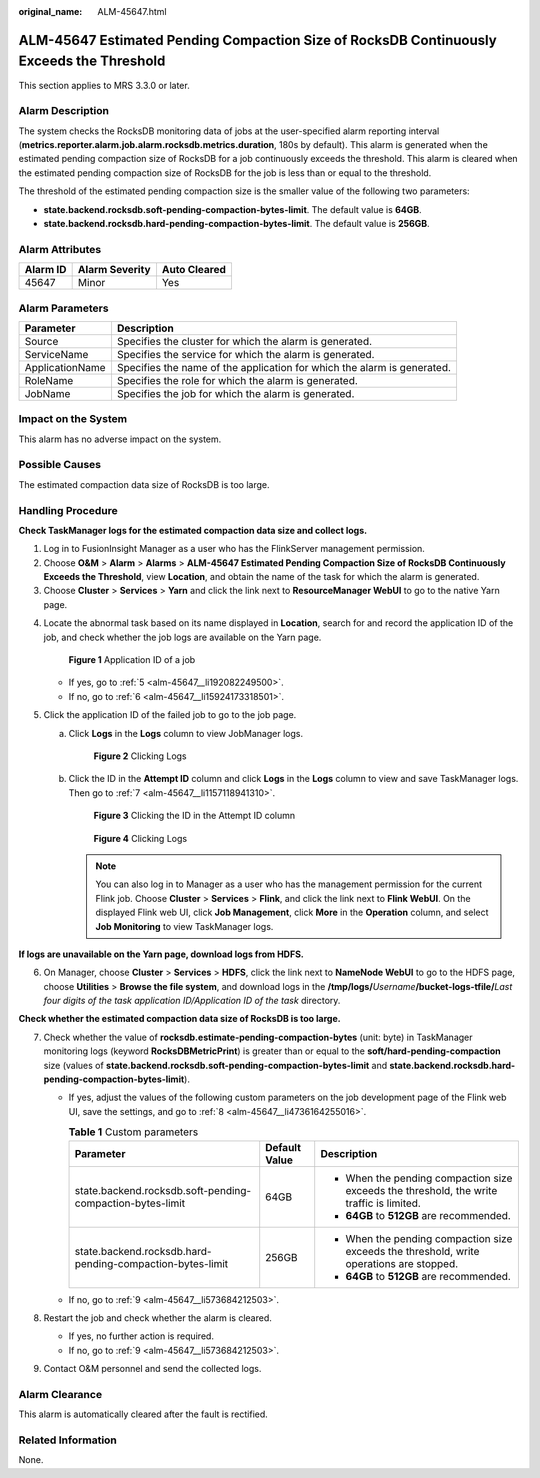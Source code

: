 :original_name: ALM-45647.html

.. _ALM-45647:

ALM-45647 Estimated Pending Compaction Size of RocksDB Continuously Exceeds the Threshold
=========================================================================================

This section applies to MRS 3.3.0 or later.

Alarm Description
-----------------

The system checks the RocksDB monitoring data of jobs at the user-specified alarm reporting interval (**metrics.reporter.alarm.job.alarm.rocksdb.metrics.duration**, 180s by default). This alarm is generated when the estimated pending compaction size of RocksDB for a job continuously exceeds the threshold. This alarm is cleared when the estimated pending compaction size of RocksDB for the job is less than or equal to the threshold.

The threshold of the estimated pending compaction size is the smaller value of the following two parameters:

-  **state.backend.rocksdb.soft-pending-compaction-bytes-limit**. The default value is **64GB**.
-  **state.backend.rocksdb.hard-pending-compaction-bytes-limit**. The default value is **256GB**.

Alarm Attributes
----------------

======== ============== ============
Alarm ID Alarm Severity Auto Cleared
======== ============== ============
45647    Minor          Yes
======== ============== ============

Alarm Parameters
----------------

+-----------------+-------------------------------------------------------------------------+
| Parameter       | Description                                                             |
+=================+=========================================================================+
| Source          | Specifies the cluster for which the alarm is generated.                 |
+-----------------+-------------------------------------------------------------------------+
| ServiceName     | Specifies the service for which the alarm is generated.                 |
+-----------------+-------------------------------------------------------------------------+
| ApplicationName | Specifies the name of the application for which the alarm is generated. |
+-----------------+-------------------------------------------------------------------------+
| RoleName        | Specifies the role for which the alarm is generated.                    |
+-----------------+-------------------------------------------------------------------------+
| JobName         | Specifies the job for which the alarm is generated.                     |
+-----------------+-------------------------------------------------------------------------+

Impact on the System
--------------------

This alarm has no adverse impact on the system.

Possible Causes
---------------

The estimated compaction data size of RocksDB is too large.

Handling Procedure
------------------

**Check TaskManager logs for the estimated compaction data size and collect logs.**

#. Log in to FusionInsight Manager as a user who has the FlinkServer management permission.
#. Choose **O&M** > **Alarm** > **Alarms** > **ALM-45647 Estimated Pending Compaction Size of RocksDB Continuously Exceeds the Threshold**, view **Location**, and obtain the name of the task for which the alarm is generated.
#. Choose **Cluster** > **Services** > **Yarn** and click the link next to **ResourceManager WebUI** to go to the native Yarn page.

4. Locate the abnormal task based on its name displayed in **Location**, search for and record the application ID of the job, and check whether the job logs are available on the Yarn page.


   .. figure:: /_static/images/en-us_image_0000001971808574.png
      :alt: **Figure 1** Application ID of a job

      **Figure 1** Application ID of a job

   -  If yes, go to :ref:`5 <alm-45647__li192082249500>`.
   -  If no, go to :ref:`6 <alm-45647__li15924173318501>`.

5. .. _alm-45647__li192082249500:

   Click the application ID of the failed job to go to the job page.

   a. Click **Logs** in the **Logs** column to view JobManager logs.


      .. figure:: /_static/images/en-us_image_0000001971648822.png
         :alt: **Figure 2** Clicking Logs

         **Figure 2** Clicking Logs

   b. Click the ID in the **Attempt ID** column and click **Logs** in the **Logs** column to view and save TaskManager logs. Then go to :ref:`7 <alm-45647__li1157118941310>`.


      .. figure:: /_static/images/en-us_image_0000002008129137.png
         :alt: **Figure 3** Clicking the ID in the Attempt ID column

         **Figure 3** Clicking the ID in the Attempt ID column


      .. figure:: /_static/images/en-us_image_0000001971808582.png
         :alt: **Figure 4** Clicking Logs

         **Figure 4** Clicking Logs

      .. note::

         You can also log in to Manager as a user who has the management permission for the current Flink job. Choose **Cluster** > **Services** > **Flink**, and click the link next to **Flink WebUI**. On the displayed Flink web UI, click **Job Management**, click **More** in the **Operation** column, and select **Job Monitoring** to view TaskManager logs.

**If logs are unavailable on the Yarn page, download logs from HDFS.**

6. .. _alm-45647__li15924173318501:

   On Manager, choose **Cluster** > **Services** > **HDFS**, click the link next to **NameNode WebUI** to go to the HDFS page, choose **Utilities** > **Browse the file system**, and download logs in the **/tmp/logs/**\ *Username*\ **/bucket-logs-tfile/**\ *Last four digits of the task application ID/Application ID of the task* directory.

**Check whether the estimated compaction data size of RocksDB is too large.**

7. .. _alm-45647__li1157118941310:

   Check whether the value of **rocksdb.estimate-pending-compaction-bytes** (unit: byte) in TaskManager monitoring logs (keyword **RocksDBMetricPrint**) is greater than or equal to the **soft/hard-pending-compaction** size (values of **state.backend.rocksdb.soft-pending-compaction-bytes-limit** and **state.backend.rocksdb.hard-pending-compaction-bytes-limit**).

   -  If yes, adjust the values of the following custom parameters on the job development page of the Flink web UI, save the settings, and go to :ref:`8 <alm-45647__li4736164255016>`.

      .. table:: **Table 1** Custom parameters

         +-----------------------------------------------------------+-----------------------+------------------------------------------------------------------------------------------+
         | Parameter                                                 | Default Value         | Description                                                                              |
         +===========================================================+=======================+==========================================================================================+
         | state.backend.rocksdb.soft-pending-compaction-bytes-limit | 64GB                  | -  When the pending compaction size exceeds the threshold, the write traffic is limited. |
         |                                                           |                       | -  **64GB** to **512GB** are recommended.                                                |
         +-----------------------------------------------------------+-----------------------+------------------------------------------------------------------------------------------+
         | state.backend.rocksdb.hard-pending-compaction-bytes-limit | 256GB                 | -  When the pending compaction size exceeds the threshold, write operations are stopped. |
         |                                                           |                       | -  **64GB** to **512GB** are recommended.                                                |
         +-----------------------------------------------------------+-----------------------+------------------------------------------------------------------------------------------+

   -  If no, go to :ref:`9 <alm-45647__li573684212503>`.

8. .. _alm-45647__li4736164255016:

   Restart the job and check whether the alarm is cleared.

   -  If yes, no further action is required.
   -  If no, go to :ref:`9 <alm-45647__li573684212503>`.

9. .. _alm-45647__li573684212503:

   Contact O&M personnel and send the collected logs.

Alarm Clearance
---------------

This alarm is automatically cleared after the fault is rectified.

Related Information
-------------------

None.

